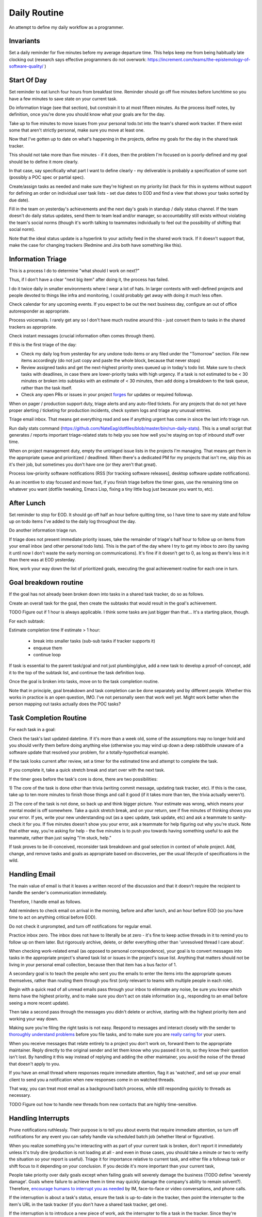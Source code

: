 Daily Routine
=============

An attempt to define my daily workflow as a programmer.


Invariants
----------

Set a daily reminder for five minutes before my average departure time. This
helps keep me from being habitually late clocking out (research says effective
programmers do not overwork:
https://increment.com/teams/the-epistemology-of-software-quality/ )


Start Of Day
------------

Set reminder to eat lunch four hours from breakfast time. Reminder should go
off five minutes before lunchtime so you have a few minutes to save state on
your current task.

Do information triage (see that section), but constrain it to at most
fifteen minutes. As the process itself notes, by definition, once you're done
you should know what your goals are for the day.

Take up to five minutes to move issues from your personal todo.txt into the
team's shared work tracker. If there exist some that aren't strictly personal,
make sure you move at least one.

Now that I've gotten up to date on what's happening in the projects, define my
goals for the day in the shared task tracker.

This should not take more than five minutes - if it does, then the problem I'm
focused on is poorly-defined and my goal should be to define it more clearly.

In that case, say specifically what part I want to define clearly -
my deliverable is probably a specification of some sort (possibly a POC spec or
partial spec).

Create/assign tasks as needed and make sure they're highest on my priority list
(hack for this in systems without support for defining an order on individual
user task lists - set due dates to EOD and find a view that shows your tasks
sorted by due date).

Fill in the team on yesterday's achievements and the next day's goals in
standup / daily status channel. If the team doesn't do daily status updates,
send them to team lead and/or manager, so accountability still exists without
violating the team's social norms (though it's worth talking to teammates
individually to feel out the possibility of shifting that social norm).

Note that the ideal status update is a hyperlink to your activity feed in the
shared work track. If it doesn't support that, make the case for changing
trackers (Redmine and Jira both have something like this).


Information Triage
------------------

This is a process I do to determine "what should I work on next?"

Thus, if I don't have a clear "next big item" after doing it, the process has
failed.

I do it twice daily in smaller environments where I wear a lot of hats. In
larger contexts with well-defined projects and people devoted to things like
infra and monitoring, I could probably get away with doing it much less often.

Check calendar for any upcoming events. If you expect to be out the next
business day, configure an out of office autoresponder as appropriate.

Process voicemails. I rarely get any so I don't have much routine around this -
just convert them to tasks in the shared trackers as appropriate.

Check instant messages (crucial information often comes through them).

If this is the first triage of the day:

* Check my daily log from yesterday for any undone todo items or any filed
  under the "Tomorrow" section. File new items accordingly (do not just copy
  and paste the whole block, because that never stops)

* Review assigned tasks and get the next-highest priority ones queued up in
  today's todo list. Make sure to check tasks with deadlines, in case there are
  lower-priority tasks with high urgency. If a task is not estimated to be < 30
  minutes or broken into subtasks with an estimate of < 30 minutes, then add
  doing a breakdown to the task queue, rather than the task itself.

* Check any open PRs or issues in your project `forges
  <https://en.wikipedia.org/wiki/Forge_(software)>`__ for updates or required
  followup.

When on pager / production support duty, triage alerts and any auto-filed
tickets. For any projects that do not yet have proper alerting / ticketing for
production incidents, check system logs and triage any unusual entries.

Triage email inbox. That means get everything read and see if anything urgent
has come in since the last info triage run.

Run daily stats command
(https://github.com/NateEag/dotfiles/blob/master/bin/run-daily-stats). This is
a small script that generates / reports important triage-related stats to help
you see how well you're staying on top of inbound stuff over time.

When on project management duty, empty the untriaged issue lists in the
projects I'm managing. That means get them in the appropriate queue and
prioritized / deadlined. When there's a dedicated PM for my projects that isn't
me, skip this as it's their job, but sometimes you don't have one (or they
aren't that great).

Process low-priority software notifications (RSS [for tracking software
releases], desktop software update notifications).

As an incentive to stay focused and move fast, if you finish triage before the
timer goes, use the remaining time on whatever you want (dotfile tweaking,
Emacs Lisp, fixing a tiny little bug just because you want to, etc).


After Lunch
-----------

Set reminder to stop for EOD. It should go off half an hour before quitting
time, so I have time to save my state and follow up on todo items I've added to
the daily log throughout the day.

Do another information triage run.

If triage does not present immediate priority issues, take the remainder of
triage's half hour to follow up on items from your email inbox (and other
personal todo lists). This is the part of the day where I try to get my inbox
to zero (by saving it until now I don't waste the early morning on
communications). It's fine if it doesn't get to 0, as long as there's less in
it than there was at EOD yesterday.

Now, work your way down the list of prioritized goals, executing the goal
achievement routine for each one in turn.


Goal breakdown routine
----------------------

If the goal has not already been broken down into tasks in a shared task
tracker, do so as follows.

Create an overall task for the goal, then create the subtasks that would result
in the goal's achievement.

TODO Figure out if 1 hour is always applicable. I think some tasks are just
bigger than that... It's a starting place, though.

For each subtask:

Estimate completion time
If estimate > 1 hour:
    - break into smaller tasks (sub-sub tasks if tracker supports it)
    - enqueue them
    - continue loop

If task is essential to the parent task/goal and not just plumbing/glue, add a
new task to develop a proof-of-concept, add it to the top of the subtask list,
and continue the task definition loop.

Once the goal is broken into tasks, move on to the task completion routine.

Note that in principle, goal breakdown and task completion can be done
separately and by different people. Whether this works in practice is an open
question, IMO. I've not personally seen that work well yet. Might work better
when the person mapping out tasks actually does the POC tasks?


Task Completion Routine
-----------------------

For each task in a goal:

Check the task's last updated datetime. If it's more than a week old, some of
the assumptions may no longer hold and you should verify them before doing
anything else (otherwise you may wind up down a deep rabbithole unaware of a
software update that resolved your problem, for a totally-hypothetical
example).

If the task looks current after review, set a timer for the estimated time and
attempt to complete the task.

If you complete it, take a quick stretch break and start over with the next
task.

If the timer goes before the task's core is done, there are two
possibilities:

1) The core of the task is done other than trivia (writing commit message,
updating task tracker, etc). If this is the case, take up to ten more minutes
to finish those things and call it good (if it takes more than ten, the trivia
actually weren't).

2) The core of the task is not done, so back up and think bigger picture. Your
estimate was wrong, which means your mental model is off somewhere. Take a
quick stretch break, and on your return, see if five minutes of thinking shows
you your error. If yes, write your new understanding out (as a spec update,
task update, etc) and ask a teammate to sanity-check it for you. If five
minutes doesn't show you your error, ask a teammate for help figuring out why
you're stuck. Note that either way, you're asking for help - the five minutes
is to push you towards having something useful to ask the teammate, rather than
just saying "I'm stuck, help."

If task proves to be ill-conceived, reconsider task breakdown and goal
selection in context of whole project. Add, change, and remove tasks and goals
as appropriate based on discoveries, per the usual lifecycle of specifications
in the wild.


Handling Email
--------------

.. TODO Link to essay on when to use what communications medium.

The main value of email is that it leaves a written record of the discussion
and that it doesn't require the recipient to handle the sender's communication
immediately.

Therefore, I handle email as follows.

Add reminders to check email on arrival in the morning, before and after lunch,
and an hour before EOD (so you have time to act on anything critical before
EOD).

Do not check it unprompted, and turn off notifications for regular email.

Practice inbox zero. The inbox does not have to literally be at zero - it's
fine to keep active threads in it to remind you to follow up on them later. But
rigorously archive, delete, or defer everything other than 'unresolved thread I
care about'.

.. TODO Link to explanation of task list vs issue list. Technically the issue
   list could be a subset of the task list, so my terminology is probably
   wrong. The point is that there's a difference between making changes to
   deliverables (docs, software) and helping people use the software. You can
   do the latter without having the skills to do the former.

When checking work-related email (as opposed to personal correspondence), your
goal is to convert messages into tasks in the appropriate project's shared task
list or issues in the project's issue list. Anything that matters should not be
living in your personal email collection, because then that item has a bus
factor of 1.

A secondary goal is to teach the people who sent you the emails to enter the
items into the appropriate queues themselves, rather than routing them through
you first (only relevant to teams with multiple people in each role).

Begin with a quick read of all unread emails pass through your inbox to
eliminate any noise, be sure you know which items have the highest priority,
and to make sure you don't act on stale information (e.g., responding to an
email before seeing a more recent update).

Then take a second pass through the messages you didn't delete or archive,
starting with the highest priority item and working your way down.

Making sure you're filing the right tasks is not easy. Respond to messages and
interact closely with the sender to `thoroughly understand problems
</understanding-problems.html>`__ before you file tasks, and to make sure you
are `really caring for </caring-for-users.html>`__ your users.

When you receive messages that relate entirely to a project you don't work on,
forward them to the appropriate maintainer. Reply directly to the original
sender and let them know who you passed it on to, so they know their question
isn't lost. By handling it this way instead of replying and adding the other
maintainer, you avoid the noise of the thread that doesn't apply to you.

If you have an email thread where responses require immediate attention, flag
it as 'watched', and set up your email client to send you a notification when
new responses come in on watched threads.

That way, you can treat most email as a background batch process, while still
responding quickly to threads as necessary.

TODO Figure out how to handle new threads from new contacts that are
highly time-sensitive.


Handling Interrupts
-------------------

Prune notifications ruthlessly. Their purpose is to tell you about events that
require immediate attention, so turn off notifications for any event you can
safely handle via scheduled batch job (whether literal or figurative).

When you realize something you're interacting with as part of your current task
is broken, don't report it immediately unless it's truly dire (production is
not loading at all - and even in those cases, you should take a minute or two
to verify the situation so your report is useful). Triage it for importance
relative to current task, and either file a followup task or shift focus to it
depending on your conclusion. If you decide it's more important than your
current task,

People take priority over daily goals except when failing goals will severely
damage the business (TODO define 'severely damage'. Goals where failure to
achieve them in time may quickly damage the company's ability to remain
solvent?). Therefore, `encourage humans to interrupt you as needed
<http://paulgraham.com/hamming.html>`__ by IM, face-to-face or video
conversations, and phone calls.

.. TODO Link 'shared task tracker' to an appropriate project management essay.

If the interruption is about a task's status, ensure the task is up-to-date in
the tracker, then point the interrupter to the item's URL in the task tracker
(if you don't have a shared task tracker, get one).

If the interruption is to introduce a new piece of work, ask the interrupter to
file a task in the tracker. Since they're interrupting, check what priority
they think the task is (i.e., do they want you to drop your current work to
tackle this immediately). If so, take a minute to understand the problem and
see if you agree that it should be handled immediately and discuss further if
needed. If you do, choose something to kick out of this week's work to make
space for the new work, and make sure all stakeholders are okay with the change
before doing it. If you don't think it's urgent, figure out why they do then
see if either side can convince the other - if not, escalate to managers and
let them sort it out.

If the interruption is mainly social and you're deep in something, consider
asking if you can catch up later. If you do, set a reminder to actually catch
up later, and don't always defer things - we work with people, not robots.
Interpersonal relationships matter, and are far more important to a project's
success than almost any specific technical task. Further, if you never interact
socially, "your door is always closed" (or, "your headphones are always on", to
adapt Hamming's idea to the modern open-plan office).

The best way to answer project-related questions is a link to existing
documentation that answers the question. In many ways, a developer serves as a
human index for the docs she writes.

If you know the answer to a question but do not have a link to documentation
containing it, look for one, in case it already exists. If you cannot find it,
write it and provide the new link to the asker.

If the interrupt is in the medium of interactive text messaging (e.g., a Slack
message), and none of the preceding rules ended it, start a timer for five
minutes. If the interruption is not complete when the timer goes, move to
verbal discussion, either directly or as a scheduled meeting down the line,
depending on the question's urgency.


Communications
~~~~~~~~~~~~~~

After any work-related conversation, in any medium, do the following things:

* Add new tasks to the shared task list. If there are no new tasks for anyone,
  go meta and consider whether the discussion (a.k.a. "meeting") was a failure
  and needs to be attempted again. In my view, meetings that result in no
  action items are failures. The point of meetings is to bring multiple minds
  together to understand a situation or problem better and figure out who
  should do what about the situation (exception for one-on-ones as those are
  about relationship maintenance and won't always have concrete actionable
  outcomes [though if they usually don't that's probably a bad sign]).

* Add documentation tasks for any questions you answered without doc links (if
  you cannot find a link for the relevant docs as above)

* If you have committed to working on a task on or by a particular datetime,
  put it on your calendar.

* Re-check your current goals to see if you should replace any of them with one
  of the new tasks


Daily Log
---------

I keep a file of notes organized by day as I work. Most things do NOT belong in
here, because they belong in the shared systems: notes on architecture and
spitballing on how to make a concept work go in the project docs, notes to
yourself as you think through a task belong in the task's detailed comments (so
if someone else has to take over, they have all the knowledge you created right
there), and so on.

I keep a list of things to do today, and a list of things I have done today in
there.

This way, I can always go back and see what I actually *did* a given day. It's
sometimes redundant with the formal shared systems, but that's okay. This is
just for my personal use and to give me a quick way to make note of random
things I need to follow up on.

It also gives me a place to throw quick todo items so I can follow up on them
later, rather than getting distracted when they come up (see "Noticing
Unrelated Issues").


Noticing Unrelated Issues
~~~~~~~~~~~~~~~~~~~~~~~~~

I notice things that are broken (or at least not ideal) multiple times an hour,
at least. Yay for detail-orientation.

I also think of useful things that have nothing to do with what I'm currently
working on regularly.

To keep those from derailing me completely while still capturing some value
from them, I do *not* address those things when they come to me.

Instead, I throw a note into my daily log to follow up on it later, usually by
filing a task in the relevant project's untriaged tasks list for future
consideration and research, with just enough information that I don't lose
track of it.

I make sure to put dump the pertinent data right in the to do item, so I have
enough information to actually act on it later. Project, filepath / line
number, email address / phone / name of contact to add, and so on. without
specifics items are not usually actionable.

Exceptions are made for low-risk changes (erroneous comments/docs/etc) where
making the change is faster than filing a task for it.

When I'm writing code or docs and a not-right-now thought about what I'm doing
comes to me, I just throw a comment straight in the code / docs. If it's an
improvement I want to make, I start the comment with TODO. If it's an
observation about a way the code is broken, I start the comment with FIXME.


Tooling Defects
~~~~~~~~~~~~~~~

I frequently notice issues with my workflows and tooling - tasks that could be
automated, flows that could be streamlined, minor bugs that don't impact anyone
at present but could later, and so on.

Fixing every tooling issue is a never-ending stack of turtles, yet life can be
so much better for everyone if you actually fix them.

When you encounter one for the first time, check docs and the web for a quick
solution. Often it's just a question of knowing to set an option. Limit that
check + integrating the result into the process to five minutes.

If the timer runs out, make note of the issue/improvement in either your own
todo list or a shared todo list, depending on whether it's a shared piece of
tooling.

If you discover that the issue has already been filed, note that you've
encountered it again (or for the first time if someone else encountered it).

If there isn't an estimate on the task yet (which there won't be any time
you've filed one), supply one or explain why it's hard to estimate. The five
minutes it takes to do that will sometimes make it clear how to achieve an easy
win.

Next, decide how severe the issue is. If it's a blocker to forward progress on
the current goal, or it's an issue for other teammates, or you have encountered
it three times, give serious thought to fixing it (frequency of those three
encounters is important).

Make sure it's marked as untriaged, and from there the team's usual triage
process will take care of it.


Lunchtime
---------

When reminder goes off, set five-minute timer. Take the five minutes to freeze
my current mental state (commit WIP, push, update task with status), then let
the team know I'm eating lunch.

After lunch, adjust "done for day" reminders to go off before quitting time.
Reminders should fire at thirty minutes (wrap up heavy work) and five minutes
before day's completion (see EOD section).


End Of Day
----------

When the EOD reminder goes off, take five minutes to save mental state on the
current project. That means making/pushing a WIP commit and updating the
corresponding task with notes to help me restore my state (or help a coworker
do so should someone else pick it up from me).

Start Emacs updating packages. Doing it daily keeps me from falling behind,
which becomes a problem when breaking changes to packages stack up. 10 minute
time limit, implemented as a 5-minute timer and a second 5-minute timer. If I
catch a problem after updating I can't solve within the limit, roll back
changes and schedule time to deal with it tomorrow.

While that churns away in the background, figure out what my main goal is for
tomorrow, based on whether I achieved my goal today and what's the next step
(barring new information coming in tomorrow AM that changes it).

Update team on whether I achieved today's goal or not, and announce tomorrow's
target. If I didn't achieve the goal, explain why not and how I'm adjusting
my plans based on what I learned.

Check calendar to see if I have any early-morning commitments I need to adjust
my default schedule for.

Take any remaining time to chip away at whatever task I want to work on. Set a
reminder to stop 5 minutes before EOD, so I have time to freeze mental state.
TODO Extract "freeze mental state" to its own essay. The why behind it is worth
explaining, because it isn't just about me.

If involved in projects that do not have functional alerting/auto-ticketing,
monitoring, and logging systems, a good choice for this last bit of time is
taking the next step to getting alerting/auto-ticketing, monitoring, and
logging systems in place. Reason: without those components silent failures may
be causing a lot of damage.
